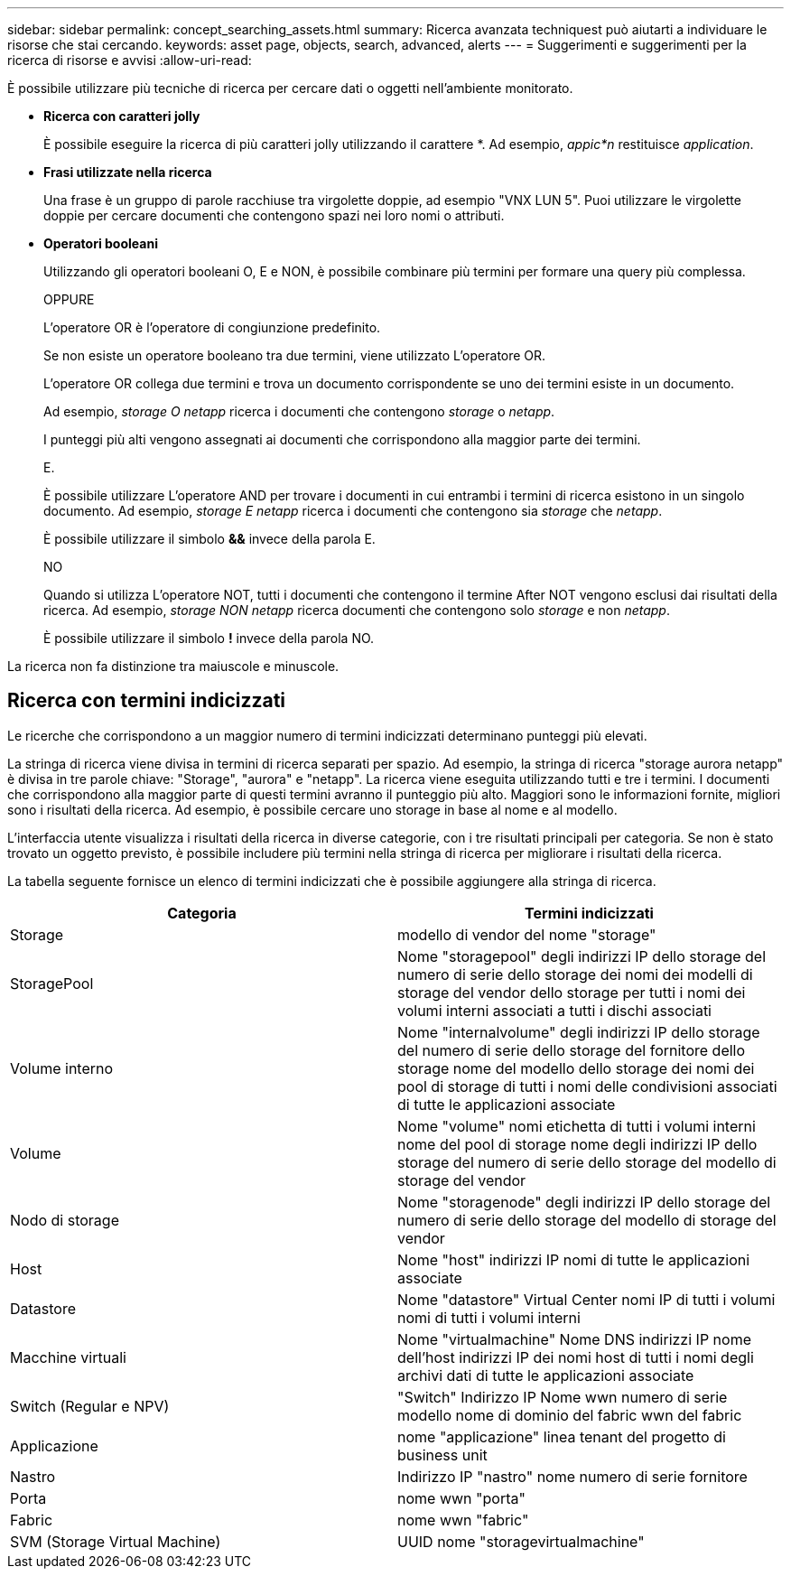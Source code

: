 ---
sidebar: sidebar 
permalink: concept_searching_assets.html 
summary: Ricerca avanzata techniquest può aiutarti a individuare le risorse che stai cercando. 
keywords: asset page, objects, search, advanced, alerts 
---
= Suggerimenti e suggerimenti per la ricerca di risorse e avvisi
:allow-uri-read: 


[role="lead"]
È possibile utilizzare più tecniche di ricerca per cercare dati o oggetti nell'ambiente monitorato.

* *Ricerca con caratteri jolly*
+
È possibile eseguire la ricerca di più caratteri jolly utilizzando il carattere *. Ad esempio, _appic*n_ restituisce _application_.

* *Frasi utilizzate nella ricerca*
+
Una frase è un gruppo di parole racchiuse tra virgolette doppie, ad esempio "VNX LUN 5". Puoi utilizzare le virgolette doppie per cercare documenti che contengono spazi nei loro nomi o attributi.

* *Operatori booleani*
+
Utilizzando gli operatori booleani O, E e NON, è possibile combinare più termini per formare una query più complessa.

+
OPPURE

+
L'operatore OR è l'operatore di congiunzione predefinito.

+
Se non esiste un operatore booleano tra due termini, viene utilizzato L'operatore OR.

+
L'operatore OR collega due termini e trova un documento corrispondente se uno dei termini esiste in un documento.

+
Ad esempio, _storage O netapp_ ricerca i documenti che contengono _storage_ o _netapp_.

+
I punteggi più alti vengono assegnati ai documenti che corrispondono alla maggior parte dei termini.

+
E.

+
È possibile utilizzare L'operatore AND per trovare i documenti in cui entrambi i termini di ricerca esistono in un singolo documento. Ad esempio, _storage E netapp_ ricerca i documenti che contengono sia _storage_ che _netapp_.

+
È possibile utilizzare il simbolo *&&* invece della parola E.

+
NO

+
Quando si utilizza L'operatore NOT, tutti i documenti che contengono il termine After NOT vengono esclusi dai risultati della ricerca. Ad esempio, _storage NON netapp_ ricerca documenti che contengono solo _storage_ e non _netapp_.

+
È possibile utilizzare il simbolo *!* invece della parola NO.



La ricerca non fa distinzione tra maiuscole e minuscole.



== Ricerca con termini indicizzati

Le ricerche che corrispondono a un maggior numero di termini indicizzati determinano punteggi più elevati.

La stringa di ricerca viene divisa in termini di ricerca separati per spazio. Ad esempio, la stringa di ricerca "storage aurora netapp" è divisa in tre parole chiave: "Storage", "aurora" e "netapp". La ricerca viene eseguita utilizzando tutti e tre i termini. I documenti che corrispondono alla maggior parte di questi termini avranno il punteggio più alto. Maggiori sono le informazioni fornite, migliori sono i risultati della ricerca. Ad esempio, è possibile cercare uno storage in base al nome e al modello.

L'interfaccia utente visualizza i risultati della ricerca in diverse categorie, con i tre risultati principali per categoria. Se non è stato trovato un oggetto previsto, è possibile includere più termini nella stringa di ricerca per migliorare i risultati della ricerca.

La tabella seguente fornisce un elenco di termini indicizzati che è possibile aggiungere alla stringa di ricerca.

|===
| Categoria | Termini indicizzati 


| Storage | modello di vendor del nome "storage" 


| StoragePool | Nome "storagepool" degli indirizzi IP dello storage del numero di serie dello storage dei nomi dei modelli di storage del vendor dello storage per tutti i nomi dei volumi interni associati a tutti i dischi associati 


| Volume interno | Nome "internalvolume" degli indirizzi IP dello storage del numero di serie dello storage del fornitore dello storage nome del modello dello storage dei nomi dei pool di storage di tutti i nomi delle condivisioni associati di tutte le applicazioni associate 


| Volume | Nome "volume" nomi etichetta di tutti i volumi interni nome del pool di storage nome degli indirizzi IP dello storage del numero di serie dello storage del modello di storage del vendor 


| Nodo di storage | Nome "storagenode" degli indirizzi IP dello storage del numero di serie dello storage del modello di storage del vendor 


| Host | Nome "host" indirizzi IP nomi di tutte le applicazioni associate 


| Datastore | Nome "datastore" Virtual Center nomi IP di tutti i volumi nomi di tutti i volumi interni 


| Macchine virtuali | Nome "virtualmachine" Nome DNS indirizzi IP nome dell'host indirizzi IP dei nomi host di tutti i nomi degli archivi dati di tutte le applicazioni associate 


| Switch (Regular e NPV) | "Switch" Indirizzo IP Nome wwn numero di serie modello nome di dominio del fabric wwn del fabric 


| Applicazione | nome "applicazione" linea tenant del progetto di business unit 


| Nastro | Indirizzo IP "nastro" nome numero di serie fornitore 


| Porta | nome wwn "porta" 


| Fabric | nome wwn "fabric" 


| SVM (Storage Virtual Machine) | UUID nome "storagevirtualmachine" 
|===
